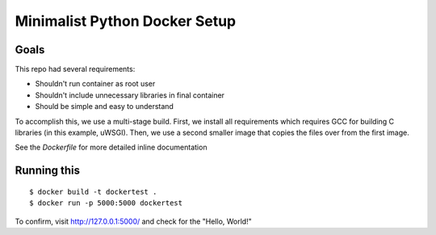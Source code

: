 Minimalist Python Docker Setup
==============================


Goals
~~~~~

This repo had several requirements:

* Shouldn't run container as root user
* Shouldn't include unnecessary libraries in final container
* Should be simple and easy to understand

To accomplish this, we use a multi-stage build. First, we install all
requirements which requires GCC for building C libraries (in this example,
uWSGI). Then, we use a second smaller image that copies the files over from the
first image.

See the `Dockerfile` for more detailed inline documentation


Running this
~~~~~~~~~~~~

::
	
	$ docker build -t dockertest .
	$ docker run -p 5000:5000 dockertest

To confirm, visit http://127.0.0.1:5000/ and check for the "Hello, World!"
